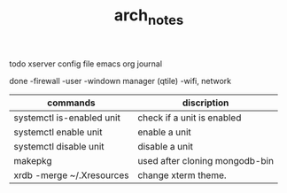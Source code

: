#+TITLE: arch_notes
#+CREATOR: saketh

todo
xserver config file
emacs org journal

done
-firewall
-user
-windown manager (qtile)
-wifi, network

|---------------------------+--------------------------------|
| commands                  | discription                    |
|---------------------------+--------------------------------|
| systemctl is-enabled unit | check if a unit is enabled     |
| systemctl enable unit     | enable a unit                  |
| systemctl disable unit    | disable a unit                 |
| makepkg                   | used after cloning mongodb-bin |
| xrdb -merge ~/.Xresources | change xterm theme.            |
|---------------------------+--------------------------------|
